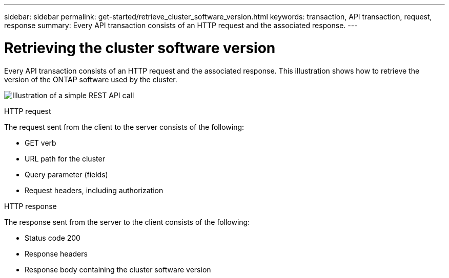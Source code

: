 ---
sidebar: sidebar
permalink: get-started/retrieve_cluster_software_version.html
keywords: transaction, API transaction, request, response
summary: Every API transaction consists of an HTTP request and the associated response.
---

= Retrieving the cluster software version
:hardbreaks:
:nofooter:
:icons: font
:linkattrs:
:imagesdir: ../media/

[.lead]
Every API transaction consists of an HTTP request and the associated response. This illustration shows how to retrieve the version of the ONTAP software used by the cluster.

image:rest_call_01.png[Illustration of a simple REST API call]

.HTTP request

The request sent from the client to the server consists of the following:

* GET verb
* URL path for the cluster
* Query parameter (fields)
* Request headers, including authorization

.HTTP response

The response sent from the server to the client consists of the following:

* Status code 200
* Response headers
* Response body containing the cluster software version
